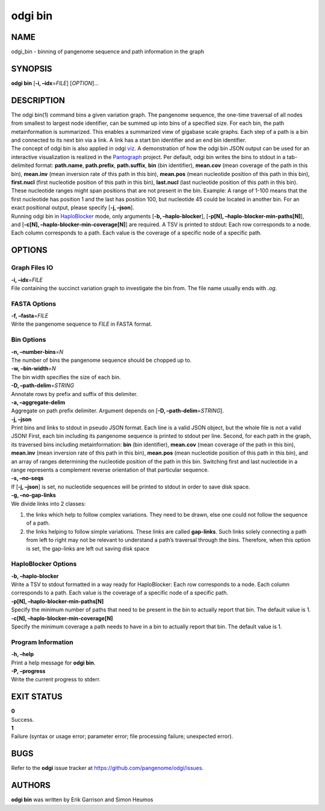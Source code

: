 .. _odgi bin:

#########
odgi bin
#########

NAME
====

odgi_bin - binning of pangenome sequence and path information in the
graph

SYNOPSIS
========

**odgi bin** [**-i, –idx**\ =\ *FILE*] [*OPTION*]…

DESCRIPTION
===========

| The odgi bin(1) command bins a given variation graph. The pangenome
  sequence, the one-time traversal of all nodes from smallest to largest
  node identifier, can be summed up into bins of a specified size. For
  each bin, the path metainformation is summarized. This enables a
  summarized view of gigabase scale graphs. Each step of a path is a bin
  and connected to its next bin via a link. A link has a start bin
  identifier and an end bin identifier.
| The concept of odgi bin is also applied in odgi
  `viz <#odgi_viz.adoc#_odgi_viz1>`__. A demonstration of how the odgi
  bin JSON output can be used for an interactive visualization is
  realized in the `Pantograph <https://graph-genome.github.io/>`__
  project. Per default, odgi bin writes the bins to stdout in a
  tab-delimited format: **path.name**, **path.prefix**, **path.suffix**,
  **bin** (bin identifier), **mean.cov** (mean coverage of the path in
  this bin), **mean.inv** (mean inversion rate of this path in this
  bin), **mean.pos** (mean nucleotide position of this path in this
  bin), **first.nucl** (first nucleotide position of this path in this
  bin), **last.nucl** (last nucleotide position of this path in this
  bin). These nucleotide ranges might span positions that are not
  present in the bin. Example: A range of 1-100 means that the first
  nucleotide has position 1 and the last has position 100, but
  nucleotide 45 could be located in another bin. For an exact positional
  output, please specify [**-j, –json**].
| Running odgi bin in
  `HaploBlocker <https://github.com/tpook92/HaploBlocker>`__ mode, only
  arguments [**-b, –haplo-blocker**], [**-p[N],
  –haplo-blocker-min-paths[N]**], and [**-c[N],
  –haplo-blocker-min-coverage[N]**] are required. A TSV is printed to
  stdout: Each row corresponds to a node. Each column corresponds to a
  path. Each value is the coverage of a specific node of a specific
  path.

OPTIONS
=======

Graph Files IO
--------------

| **-i, –idx**\ =\ *FILE*
| File containing the succinct variation graph to investigate the bin
  from. The file name usually ends with *.og*.

FASTA Options
-------------

| **-f, –fasta**\ =\ *FILE*
| Write the pangenome sequence to *FILE* in FASTA format.

Bin Options
-----------

| **-n, –number-bins**\ =\ *N*
| The number of bins the pangenome sequence should be chopped up to.

| **-w, –bin-width**\ =\ *N*
| The bin width specifies the size of each bin.

| **-D, –path-delim**\ =\ *STRING*
| Annotate rows by prefix and suffix of this delimiter.

| **-a, –aggregate-delim**
| Aggregate on path prefix delimiter. Argument depends on [**-D,
  –path-delim**\ =\ *STRING*].

| **-j, –json**
| Print bins and links to stdout in pseudo JSON format. Each line is a
  valid JSON object, but the whole file is not a valid JSON! First, each
  bin including its pangenome sequence is printed to stdout per line.
  Second, for each path in the graph, its traversed bins including
  metainformation: **bin** (bin identifier), **mean.cov** (mean coverage
  of the path in this bin), **mean.inv** (mean inversion rate of this
  path in this bin), **mean.pos** (mean nucleotide position of this path
  in this bin), and an array of ranges determining the nucleotide
  position of the path in this bin. Switching first and last nucleotide
  in a range represents a complement reverse orientation of that
  particular sequence.

| **-s, –no-seqs**
| If [**-j, –json**] is set, no nucleotide sequences will be printed to
  stdout in order to save disk space.

| **-g, –no-gap-links**
| We divide links into 2 classes:

1. the links which help to follow complex variations. They need to be
   drawn, else one could not follow the sequence of a path.

2. the links helping to follow simple variations. These links are called
   **gap-links**. Such links solely connecting a path from left to right
   may not be relevant to understand a path’s traversal through the
   bins. Therefore, when this option is set, the gap-links are left out
   saving disk space

HaploBlocker Options
--------------------

| **-b, –haplo-blocker**
| Write a TSV to stdout formatted in a way ready for HaploBlocker: Each
  row corresponds to a node. Each column corresponds to a path. Each
  value is the coverage of a specific node of a specific path.

| **-p[N], –haplo-blocker-min-paths[N]**
| Specify the minimum number of paths that need to be present in the bin
  to actually report that bin. The default value is 1.

| **-c[N], –haplo-blocker-min-coverage[N]**
| Specify the minimum coverage a path needs to have in a bin to actually
  report that bin. The default value is 1.

Program Information
-------------------

| **-h, –help**
| Print a help message for **odgi bin**.

| **-P, –progress**
| Write the current progress to stderr.

EXIT STATUS
===========

| **0**
| Success.

| **1**
| Failure (syntax or usage error; parameter error; file processing
  failure; unexpected error).

BUGS
====

Refer to the **odgi** issue tracker at
https://github.com/pangenome/odgi/issues.

AUTHORS
=======

**odgi bin** was written by Erik Garrison and Simon Heumos
